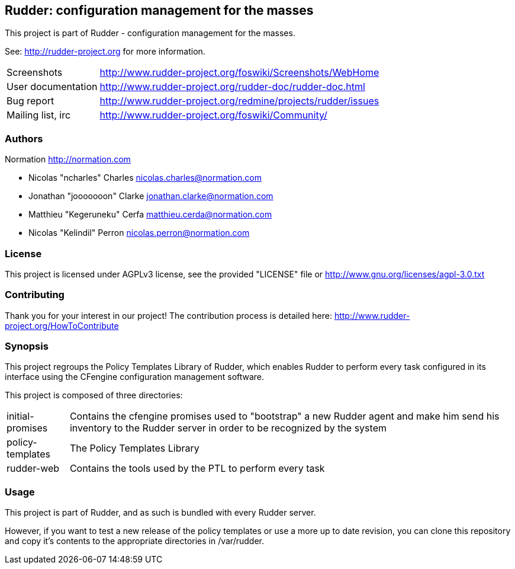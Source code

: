 Rudder: configuration management for the masses
-----------------------------------------------

This project is part of Rudder - configuration management for the masses. 
 
See: http://rudder-project.org for more information. 

[horizontal]
Screenshots:: http://www.rudder-project.org/foswiki/Screenshots/WebHome
User documentation:: http://www.rudder-project.org/rudder-doc/rudder-doc.html
Bug report:: http://www.rudder-project.org/redmine/projects/rudder/issues
Mailing list, irc:: http://www.rudder-project.org/foswiki/Community/

=== Authors

Normation http://normation.com

- Nicolas "ncharles" Charles nicolas.charles@normation.com
- Jonathan "jooooooon" Clarke jonathan.clarke@normation.com
- Matthieu "Kegeruneku" Cerfa matthieu.cerda@normation.com
- Nicolas "Kelindil" Perron nicolas.perron@normation.com

=== License

This project is licensed under AGPLv3 license, 
see the provided "LICENSE" file or 
http://www.gnu.org/licenses/agpl-3.0.txt

=== Contributing

Thank you for your interest in our project!
The contribution process is detailed here: 
http://www.rudder-project.org/HowToContribute

=== Synopsis

This project regroups the Policy Templates Library of Rudder, which enables Rudder to perform
every task configured in its interface using the CFengine configuration management software.

This project is composed of three directories:

[horizontal]
initial-promises:: Contains the cfengine promises used to "bootstrap" a new Rudder agent
                   and make him send his inventory to the Rudder server in order to be
                   recognized by the system

policy-templates:: The Policy Templates Library

rudder-web:: Contains the tools used by the PTL to perform every task

=== Usage

This project is part of Rudder, and as such is bundled with every Rudder server.

However, if you want to test a new release of the policy templates or use a more up
to date revision, you can clone this repository and copy it's contents to the appropriate
directories in /var/rudder.

